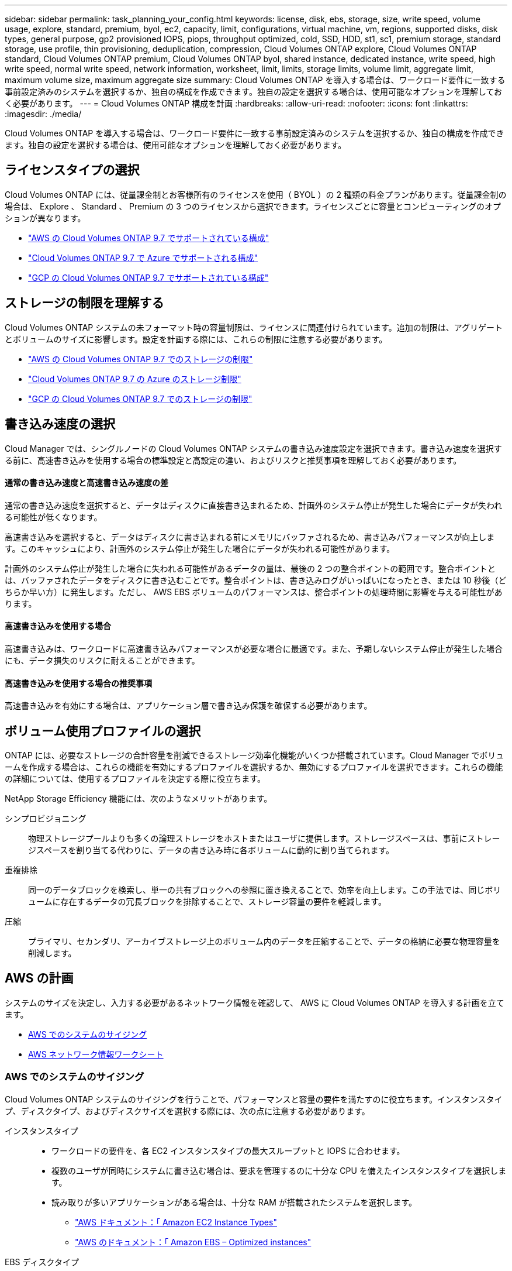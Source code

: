 ---
sidebar: sidebar 
permalink: task_planning_your_config.html 
keywords: license, disk, ebs, storage, size, write speed, volume usage, explore, standard, premium, byol, ec2, capacity, limit, configurations, virtual machine, vm, regions, supported disks, disk types, general purpose, gp2 provisioned IOPS, piops, throughput optimized, cold, SSD, HDD, st1, sc1, premium storage, standard storage, use profile, thin provisioning, deduplication, compression, Cloud Volumes ONTAP explore, Cloud Volumes ONTAP standard, Cloud Volumes ONTAP premium, Cloud Volumes ONTAP byol, shared instance, dedicated instance, write speed, high write speed, normal write speed, network information, worksheet, limit, limits, storage limits, volume limit, aggregate limit, maximum volume size, maximum aggregate size 
summary: Cloud Volumes ONTAP を導入する場合は、ワークロード要件に一致する事前設定済みのシステムを選択するか、独自の構成を作成できます。独自の設定を選択する場合は、使用可能なオプションを理解しておく必要があります。 
---
= Cloud Volumes ONTAP 構成を計画
:hardbreaks:
:allow-uri-read: 
:nofooter: 
:icons: font
:linkattrs: 
:imagesdir: ./media/


[role="lead"]
Cloud Volumes ONTAP を導入する場合は、ワークロード要件に一致する事前設定済みのシステムを選択するか、独自の構成を作成できます。独自の設定を選択する場合は、使用可能なオプションを理解しておく必要があります。



== ライセンスタイプの選択

Cloud Volumes ONTAP には、従量課金制とお客様所有のライセンスを使用（ BYOL ）の 2 種類の料金プランがあります。従量課金制の場合は、 Explore 、 Standard 、 Premium の 3 つのライセンスから選択できます。ライセンスごとに容量とコンピューティングのオプションが異なります。

* https://docs.netapp.com/us-en/cloud-volumes-ontap/reference_configs_aws_97.html["AWS の Cloud Volumes ONTAP 9.7 でサポートされている構成"^]
* https://docs.netapp.com/us-en/cloud-volumes-ontap/reference_configs_azure_97.html["Cloud Volumes ONTAP 9.7 で Azure でサポートされる構成"^]
* https://docs.netapp.com/us-en/cloud-volumes-ontap/reference_configs_gcp_97.html["GCP の Cloud Volumes ONTAP 9.7 でサポートされている構成"^]




== ストレージの制限を理解する

Cloud Volumes ONTAP システムの未フォーマット時の容量制限は、ライセンスに関連付けられています。追加の制限は、アグリゲートとボリュームのサイズに影響します。設定を計画する際には、これらの制限に注意する必要があります。

* https://docs.netapp.com/us-en/cloud-volumes-ontap/reference_limits_aws_97.html["AWS の Cloud Volumes ONTAP 9.7 でのストレージの制限"]
* https://docs.netapp.com/us-en/cloud-volumes-ontap/reference_limits_azure_97.html["Cloud Volumes ONTAP 9.7 の Azure のストレージ制限"]
* https://docs.netapp.com/us-en/cloud-volumes-ontap/reference_limits_gcp_97.html["GCP の Cloud Volumes ONTAP 9.7 でのストレージの制限"]




== 書き込み速度の選択

Cloud Manager では、シングルノードの Cloud Volumes ONTAP システムの書き込み速度設定を選択できます。書き込み速度を選択する前に、高速書き込みを使用する場合の標準設定と高設定の違い、およびリスクと推奨事項を理解しておく必要があります。



==== 通常の書き込み速度と高速書き込み速度の差

通常の書き込み速度を選択すると、データはディスクに直接書き込まれるため、計画外のシステム停止が発生した場合にデータが失われる可能性が低くなります。

高速書き込みを選択すると、データはディスクに書き込まれる前にメモリにバッファされるため、書き込みパフォーマンスが向上します。このキャッシュにより、計画外のシステム停止が発生した場合にデータが失われる可能性があります。

計画外のシステム停止が発生した場合に失われる可能性があるデータの量は、最後の 2 つの整合ポイントの範囲です。整合ポイントとは、バッファされたデータをディスクに書き込むことです。整合ポイントは、書き込みログがいっぱいになったとき、または 10 秒後（どちらか早い方）に発生します。ただし、 AWS EBS ボリュームのパフォーマンスは、整合ポイントの処理時間に影響を与える可能性があります。



==== 高速書き込みを使用する場合

高速書き込みは、ワークロードに高速書き込みパフォーマンスが必要な場合に最適です。また、予期しないシステム停止が発生した場合にも、データ損失のリスクに耐えることができます。



==== 高速書き込みを使用する場合の推奨事項

高速書き込みを有効にする場合は、アプリケーション層で書き込み保護を確保する必要があります。



== ボリューム使用プロファイルの選択

ONTAP には、必要なストレージの合計容量を削減できるストレージ効率化機能がいくつか搭載されています。Cloud Manager でボリュームを作成する場合は、これらの機能を有効にするプロファイルを選択するか、無効にするプロファイルを選択できます。これらの機能の詳細については、使用するプロファイルを決定する際に役立ちます。

NetApp Storage Efficiency 機能には、次のようなメリットがあります。

シンプロビジョニング:: 物理ストレージプールよりも多くの論理ストレージをホストまたはユーザに提供します。ストレージスペースは、事前にストレージスペースを割り当てる代わりに、データの書き込み時に各ボリュームに動的に割り当てられます。
重複排除:: 同一のデータブロックを検索し、単一の共有ブロックへの参照に置き換えることで、効率を向上します。この手法では、同じボリュームに存在するデータの冗長ブロックを排除することで、ストレージ容量の要件を軽減します。
圧縮:: プライマリ、セカンダリ、アーカイブストレージ上のボリューム内のデータを圧縮することで、データの格納に必要な物理容量を削減します。




== AWS の計画

システムのサイズを決定し、入力する必要があるネットワーク情報を確認して、 AWS に Cloud Volumes ONTAP を導入する計画を立てます。

* <<AWS でのシステムのサイジング>>
* <<AWS ネットワーク情報ワークシート>>




=== AWS でのシステムのサイジング

Cloud Volumes ONTAP システムのサイジングを行うことで、パフォーマンスと容量の要件を満たすのに役立ちます。インスタンスタイプ、ディスクタイプ、およびディスクサイズを選択する際には、次の点に注意する必要があります。

インスタンスタイプ::
+
--
* ワークロードの要件を、各 EC2 インスタンスタイプの最大スループットと IOPS に合わせます。
* 複数のユーザが同時にシステムに書き込む場合は、要求を管理するのに十分な CPU を備えたインスタンスタイプを選択します。
* 読み取りが多いアプリケーションがある場合は、十分な RAM が搭載されたシステムを選択します。
+
** https://aws.amazon.com/ec2/instance-types/["AWS ドキュメント：「 Amazon EC2 Instance Types"^]
** https://docs.aws.amazon.com/AWSEC2/latest/UserGuide/EBSOptimized.html["AWS のドキュメント：「 Amazon EBS – Optimized instances"^]




--
EBS ディスクタイプ:: 汎用 SSD は、 Cloud Volumes ONTAP で最も一般的なディスクタイプです。EBS ディスクのユースケースについては、を参照してください http://docs.aws.amazon.com/AWSEC2/latest/UserGuide/EBSVolumeTypes.html["AWS ドキュメント：「 EBS Volume Types"^]。
EBS ディスクサイズ:: Cloud Volumes ONTAP システムを起動するときに初期ディスクサイズを選択する必要があります。その後、次の操作を実行できます link:concept_storage_management.html["システムの容量を Cloud Manager で管理できます"]必要に応じて link:task_provisioning_storage.html#creating-aggregates["アグリゲートを自分で作成する"]、次の点に注意してください。
+
--
* アグリゲート内のディスクはすべて同じサイズである必要があります。
* EBS ディスクのパフォーマンスはディスクサイズに依存します。サイズによって、 SSD ディスクのベースライン IOPS と最大バースト期間、および HDD ディスクのベースラインスループットとバーストスループットが決まります。
* 最終的には、必要なパフォーマンスを継続的に提供するディスクサイズを選択する必要があります。
* 4 TB のディスクを 6 台使用するなど、大容量のディスクを選択した場合でも、 EC2 インスタンスの帯域幅が制限に達する可能性があるため、すべての IOPS が得られないことがあります。
+
EBS ディスクのパフォーマンスの詳細については、を参照してください http://docs.aws.amazon.com/AWSEC2/latest/UserGuide/EBSVolumeTypes.html["AWS ドキュメント：「 EBS Volume Types"^]。



--


AWS での Cloud Volumes ONTAP システムのサイジングに関する詳細については、次のビデオを参照してください。

video::GELcXmOuYPw[youtube,width=848,height=480]


=== AWS ネットワーク情報ワークシート

AWS で Cloud Volumes ONTAP を起動する場合は、 VPC ネットワークの詳細を指定する必要があります。ワークシートを使用して、管理者から情報を収集できます。



==== Cloud Volumes ONTAP のネットワーク情報

[cols="30,70"]
|===
| AWS 情報 | あなたの価値 


| 地域 |  


| vPC |  


| サブネット |  


| セキュリティグループ（独自のグループを使用している場合） |  
|===


==== 複数の AZS 内の HA ペアのネットワーク情報

[cols="30,70"]
|===
| AWS 情報 | あなたの価値 


| 地域 |  


| vPC |  


| セキュリティグループ（独自のグループを使用している場合） |  


| ノード 1 の可用性ゾーン |  


| ノード 1 のサブネット |  


| ノード 2 の可用性ゾーン |  


| ノード 2 のサブネット |  


| メディエータ可用性ゾーン |  


| メディエータサブネット |  


| メディエータのキーペア |  


| クラスタ管理ポートのフローティング IP アドレス |  


| ノード 1 のデータの浮動 IP アドレス |  


| ノード 2 のデータの浮動 IP アドレス |  


| フローティング IP アドレスのルートテーブル |  
|===


== Azure の計画

システムのサイズを決定し、入力する必要があるネットワーク情報を確認して、 Azure への Cloud Volumes ONTAP の導入を計画します。

* <<Azure でのシステムのサイジング>>
* <<Azure ネットワーク情報ワークシート>>




=== Azure でのシステムのサイジング

Cloud Volumes ONTAP システムのサイジングを行うことで、パフォーマンスと容量の要件を満たすのに役立ちます。VM タイプ、ディスクタイプ、およびディスクサイズを選択する際には、次の点に注意してください。

仮想マシンのタイプ:: でサポートされている仮想マシンタイプを確認します http://docs.netapp.com/cloud-volumes-ontap/us-en/index.html["Cloud Volumes ONTAP リリースノート"^] サポートされている各 VM タイプの詳細を確認します。各 VM タイプがサポートするデータディスクの数には制限があることに注意してください。
+
--
* https://docs.microsoft.com/en-us/azure/virtual-machines/linux/sizes-general#dsv2-series["Azure のドキュメント：「汎用仮想マシンのサイズ"^]
* https://docs.microsoft.com/en-us/azure/virtual-machines/linux/sizes-memory#dsv2-series-11-15["Azure のドキュメント：「 Memory optimized virtual machine sizes"^]


--
Azure のディスクタイプ:: Cloud Volumes ONTAP 用のボリュームを作成する場合は、 ONTAP がディスクとして使用する基盤となるクラウドストレージを選択する必要があります。
+
--
HA システムでは、 Premium ページ BLOB を使用します。一方、シングルノードシステムでは、次の 2 種類の Azure Managed Disks を使用できます。

* _Premium SSD Managed Disks （プレミアム SSD 管理ディスク） - I/O 負荷の高いワークロードに高パフォーマンスを提供し、コストを高めます。
* _ 標準 SSD 管理ディスク _ 低 IOPS を必要とするワークロードに一貫したパフォーマンスを提供します。
* _Standard HDD Managed Disks_are a good choice if you need high iops and want to Reduce your costs （高 IOPS が必要なく、コストを削減したい場合に最適です。）
+
これらのディスクのユースケースの詳細については、を参照してください https://azure.microsoft.com/documentation/articles/storage-introduction/["Microsoft Azure のドキュメント：「 Introduction to Microsoft Azure Storage"^]。



--
Azure のディスクサイズ:: Cloud Volumes ONTAP インスタンスを起動するときは、アグリゲートのデフォルトのディスクサイズを選択する必要があります。Cloud Manager では、このディスクサイズを初期アグリゲートに使用します。また、簡易プロビジョニングオプションを使用した場合に作成される追加のアグリゲートにも使用します。別のディスクサイズを使用するアグリゲートを作成できます デフォルトでは、です link:task_provisioning_storage.html#creating-aggregates["高度な割り当てオプションを使用する"]。
+
--

TIP: アグリゲート内のディスクはすべて同じサイズである必要があります。

ディスクサイズを選択する際には、いくつかの要素を考慮する必要があります。ディスクサイズは、ストレージのコスト、アグリゲートに作成できるボリュームのサイズ、 Cloud Volumes ONTAP で使用可能な総容量、ストレージパフォーマンスに影響します。

Azure Premium ストレージのパフォーマンスは、ディスクサイズに依存します。ディスク容量が大きいほど、 IOPS とスループットが向上します。たとえば、 1 TB のディスクを選択すると、 500 GB のディスクよりも高いパフォーマンスを低コストで実現できます。

標準ストレージのディスクサイズにはパフォーマンスの違いはありません。必要な容量に基づいてディスクサイズを選択する必要があります。

ディスクサイズ別の IOPS とスループットについては、 Azure を参照してください。

* https://azure.microsoft.com/en-us/pricing/details/managed-disks/["Microsoft Azure ： Managed Disks の価格"^]
* https://azure.microsoft.com/en-us/pricing/details/storage/page-blobs/["Microsoft Azure ： Page Blob の価格設定"^]


--




=== Azure ネットワーク情報ワークシート

Cloud Volumes ONTAP を Azure に導入する場合は、仮想ネットワークの詳細を指定する必要があります。ワークシートを使用して、管理者から情報を収集できます。

[cols="30,70"]
|===
| Azure の情報 | あなたの価値 


| 地域 |  


| 仮想ネットワーク（ Vnet ） |  


| サブネット |  


| Network Security Group （独自のグループを使用している場合） |  
|===


== GCP 計画

システムのサイズを決定し、入力する必要があるネットワーク情報を確認して、 Google Cloud Platform への Cloud Volumes ONTAP の導入を計画します。

* <<GCP でシステムのサイジングを行う>>
* <<GCP ネットワーク情報ワークシート>>




=== GCP でシステムのサイジングを行う

Cloud Volumes ONTAP システムのサイジングを行うことで、パフォーマンスと容量の要件を満たすのに役立ちます。マシンタイプ、ディスクタイプ、およびディスクサイズを選択する際には、次の点に注意してください。

マシンのタイプ:: でサポートされているマシンタイプを確認します http://docs.netapp.com/cloud-volumes-ontap/us-en/index.html["Cloud Volumes ONTAP リリースノート"^] 次に、サポートされている各マシンタイプについて Google の詳細を確認します。ワークロードの要件を、マシンタイプの vCPU とメモリの数と一致させます。各 CPU コアは、ネットワークパフォーマンスを向上させることに注意してください。
+
--
詳細については、以下を参照してください。

* https://cloud.google.com/compute/docs/machine-types#n1_machine_types["Google Cloud ドキュメント： N1 標準マシンタイプ"^]
* https://cloud.google.com/docs/compare/data-centers/networking#performance["Google Cloud のドキュメント：「 Performance"^]


--
GCP ディスクタイプ:: Cloud Volumes ONTAP 用のボリュームを作成する際には、 Cloud Volumes ONTAP がディスクに使用する基盤となるクラウドストレージを選択する必要があります。ディスクタイプには、 _Zonal SSD persistent disks _ または _Zonal standard persistent disks _ を指定できます。
+
--
SSD 永続ディスクはランダム IOPS の高い処理速度を必要とするワークロードに最適ですが、標準的な永続ディスクは経済的で、シーケンシャル読み取り / 書き込み処理にも対応できます。詳細については、を参照してください https://cloud.google.com/compute/docs/disks/#pdspecs["Google Cloud のドキュメント：「ゾーン永続ディスク（標準および SSD ）」"^]。

--
GCP ディスクサイズ:: Cloud Volumes ONTAP システムを導入する際には、初期ディスクサイズを選択する必要があります。そのあと、システムの容量を Cloud Manager で管理できるようになりますが、アグリゲートを手動で作成する場合は、次の点に注意してください。
+
--
* アグリゲート内のディスクはすべて同じサイズである必要があります。
* パフォーマンスを考慮しながら、必要なスペースを判断します。
* パーシステントディスクのパフォーマンスは、システムで使用可能なディスクサイズと vCPU の数に応じて自動的に拡張されます。
+
詳細については、以下を参照してください。

+
** https://cloud.google.com/compute/docs/disks/#pdspecs["Google Cloud のドキュメント：「ゾーン永続ディスク（標準および SSD ）」"^]
** https://cloud.google.com/compute/docs/disks/performance["Google Cloud のドキュメント：「 Optimizing Persistent Disk and Local SSD Performance"^]




--




=== GCP ネットワーク情報ワークシート

GCP で Cloud Volumes ONTAP を導入する場合は、仮想ネットワークの詳細を指定する必要があります。ワークシートを使用して、管理者から情報を収集できます。

[cols="30,70"]
|===
| GCP 情報 | あなたの価値 


| 地域 |  


| ゾーン |  


| vPC ネットワーク |  


| サブネット |  


| ファイアウォールポリシー（独自のポリシーを使用している場合） |  
|===